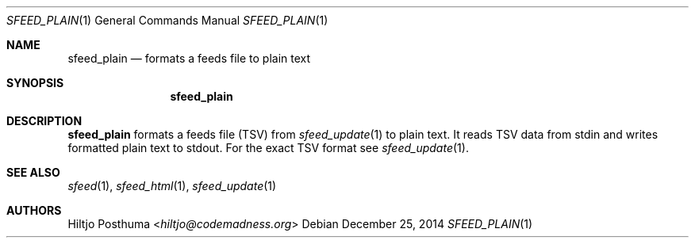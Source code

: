.Dd December 25, 2014
.Dt SFEED_PLAIN 1
.Os
.Sh NAME
.Nm sfeed_plain
.Nd formats a feeds file to plain text
.Sh SYNOPSIS
.Nm
.Sh DESCRIPTION
.Nm
formats a feeds file (TSV) from
.Xr sfeed_update 1
to plain text. It reads TSV data from stdin and writes formatted plain text to
stdout. For the exact TSV format see
.Xr sfeed_update 1 .
.Sh SEE ALSO
.Xr sfeed 1 ,
.Xr sfeed_html 1 ,
.Xr sfeed_update 1
.Sh AUTHORS
.An Hiltjo Posthuma Aq Mt hiltjo@codemadness.org
